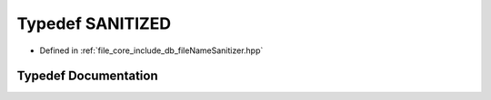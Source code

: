 .. _exhale_typedef_file_name_sanitizer_8hpp_1a42b314db575a72ce50d61bf37a153f07:

Typedef SANITIZED
=================

- Defined in :ref:`file_core_include_db_fileNameSanitizer.hpp`


Typedef Documentation
---------------------


.. doxygentypedef:: SANITIZED
   :project: Project_DJ_Engine